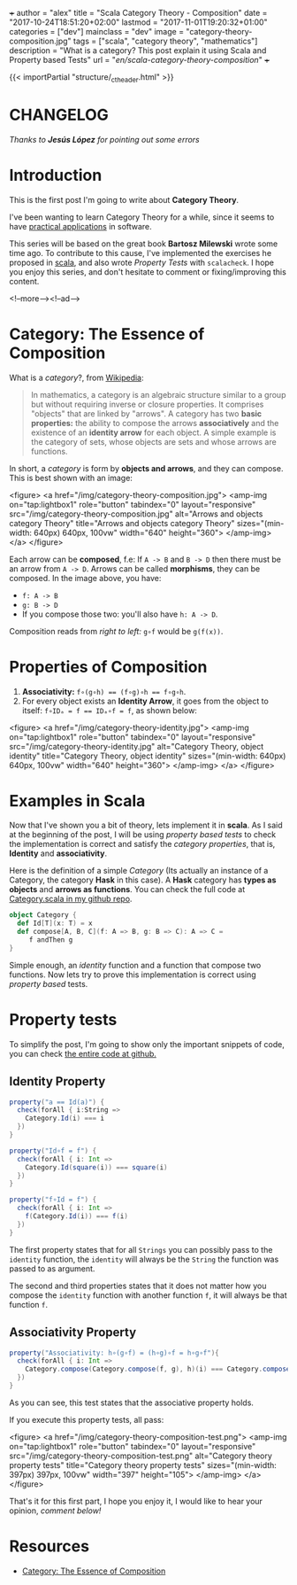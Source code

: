+++
author = "alex"
title = "Scala Category Theory - Composition"
date = "2017-10-24T18:51:20+02:00"
lastmod = "2017-11-01T19:20:32+01:00"
categories = ["dev"]
mainclass = "dev"
image = "category-theory-composition.jpg"
tags = ["scala", "category theory", "mathematics"]
description = "What is a category? This post explain it using Scala and Property based Tests"
url = "/en/scala-category-theory-composition/"
+++

{{< importPartial "structure/_ct_header.html" >}}

* CHANGELOG
/Thanks to *Jesús López* for pointing out some errors/

* Introduction
This is the first post I'm going to write about *Category Theory*.

I've been wanting to learn Category Theory for a while, since it seems to have [[http://blog.ploeh.dk/2017/10/04/from-design-patterns-to-category-theory/][practical applications]] in software.

This series will be based on the great book *Bartosz Milewski* wrote some time ago. To contribute to this cause, I've implemented the exercises he proposed in [[/en/tags/scala][scala]], and also wrote /Property Tests/ with =scalacheck=. I hope you enjoy this series, and don't hesitate to comment or fixing/improving this content.

<!--more--><!--ad-->

* Category: The Essence of Composition

What is a /category/?, from [[https://en.wikipedia.org/wiki/Category_(mathematics)][Wikipedia]]:

#+BEGIN_QUOTE
In mathematics, a category is an algebraic structure similar to a group but without requiring inverse or closure properties. It comprises "objects" that are linked by "arrows". A category has two *basic properties:* the ability to compose the arrows *associatively* and the existence of an *identity arrow* for each object. A simple example is the category of sets, whose objects are sets and whose arrows are functions.
#+END_QUOTE

In short, a /category/ is form by *objects and arrows*, and they can compose. This is best shown with an image:

<figure>
        <a href="/img/category-theory-composition.jpg">
          <amp-img
            on="tap:lightbox1"
            role="button"
            tabindex="0"
            layout="responsive"
            src="/img/category-theory-composition.jpg"
            alt="Arrows and objects category Theory"
            title="Arrows and objects category Theory"
            sizes="(min-width: 640px) 640px, 100vw"
            width="640"
            height="360">
          </amp-img>
        </a>
</figure>

Each arrow can be *composed*, f.e: If =A -> B= and =B -> D= then there must be an arrow from =A -> D=. Arrows can be called *morphisms*, they can be composed. In the image above, you have:

- =f: A -> B=
- =g: B -> D=
- If you compose those two: you'll also have =h: A -> D=.

Composition reads from /right to left:/ =g∘f= would be =g(f(x))=.

* Properties of Composition

1. *Associativity:* ~f∘(g∘h) == (f∘g)∘h == f∘g∘h~.
2. For every object exists an *Identity Arrow*, it goes from the object to itself: ~f∘IDₐ = f == IDₐ∘f = f~, as shown below:

<figure>
        <a href="/img/category-theory-identity.jpg">
          <amp-img
            on="tap:lightbox1"
            role="button"
            tabindex="0"
            layout="responsive"
            src="/img/category-theory-identity.jpg"
            alt="Category Theory, object identity"
            title="Category Theory, object identity"
            sizes="(min-width: 640px) 640px, 100vw"
            width="640"
            height="360">
          </amp-img>
        </a>
</figure>

* Examples in Scala

Now that I've shown you a bit of theory, lets implement it in *scala*. As I said at the beginning of the post, I will be using /property based tests/ to check the implementation is correct and satisfy the /category properties/, that is, *Identity* and *associativity*.

Here is the definition of a simple /Category/ (Its actually an instance of a Category, the category *Hask* in this case). A *Hask* category has *types as objects* and *arrows as functions*. You can check the full code at [[https://github.com/elbaulp/Scala-Category-Theory/blob/master/src/test/scala/elbaulp/CategorySpec.scala][Category.scala in my github repo]].

#+BEGIN_SRC scala
object Category {
  def Id[T](x: T) = x
  def compose[A, B, C](f: A => B, g: B => C): A => C =
     f andThen g
}
#+END_SRC

Simple enough, an /identity/ function and a function that compose two functions. Now lets try to prove this implementation is correct using /property based/ tests.

* Property tests
To simplify the post, I'm going to show only the important snippets of code, you can check [[https://github.com/elbaulp/Scala-Category-Theory/blob/master/src/test/scala/elbaulp/CategorySpec.scala][the entire code at github.]]
** Identity Property
#+BEGIN_SRC scala
property("a == Id(a)") {
  check(forAll { i:String =>
    Category.Id(i) === i
  })
}

property("Id∘f = f") {
  check(forAll { i: Int =>
    Category.Id(square(i)) === square(i)
  })
}

property("f∘Id = f") {
  check(forAll { i: Int =>
    f(Category.Id(i)) === f(i)
  })
}
#+END_SRC

The first property states that for all =Strings= you can possibly pass to the =identity= function, the =identity= will always be the =String= the function was passed to as argument.

The second and third properties states that it does not matter how you compose the =identity= function with another function =f=, it will always be that function =f=.

** Associativity Property
#+BEGIN_SRC scala
property("Associativity: h∘(g∘f) = (h∘g)∘f = h∘g∘f"){
  check(forAll { i: Int =>
    Category.compose(Category.compose(f, g), h)(i) === Category.compose(f, Category.compose(g, h))(i)
  })
}
#+END_SRC
As you can see, this test states that the associative property holds.

If you execute this property tests, all pass:

<figure>
        <a href="/img/category-theory-composition-test.png">
          <amp-img
            on="tap:lightbox1"
            role="button"
            tabindex="0"
            layout="responsive"
            src="/img/category-theory-composition-test.png"
            alt="Category theory property tests"
            title="Category theory property tests"
            sizes="(min-width: 397px) 397px, 100vw"
            width="397"
            height="105">
          </amp-img>
        </a>
</figure>

That's it for this first part, I hope you enjoy it, I would like to hear your opinion, /comment below!/

* Resources
- [[https://bartoszmilewski.com/2014/11/04/category-the-essence-of-composition/trackback/][Category: The Essence of Composition]]
